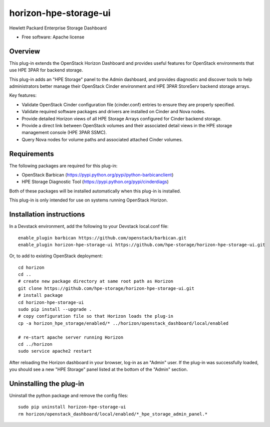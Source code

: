 ===============================
horizon-hpe-storage-ui
===============================

Hewlett Packard Enterprise Storage Dashboard

* Free software: Apache license

Overview
---------

This plug-in extends the OpenStack Horizon Dashboard and provides useful features for OpenStack environments that use HPE 3PAR for backend storage.

This plug-in adds an "HPE Storage" panel to the Admin dashboard, and provides diagnostic and discover tools to help administrators better manage their OpenStack Cinder environment and HPE 3PAR StoreServ backend storage arrays.

Key features:

* Validate OpenStack Cinder configuration file (cinder.conf) entries to ensure they are properly specified.
* Validate required software packages and drivers are installed on Cinder and Nova nodes.
* Provide detailed Horizon views of all HPE Storage Arrays configured for Cinder backend storage.
* Provide a direct link between OpenStack volumes and their associated detail views in the HPE storage management console (HPE 3PAR SSMC).
* Query Nova nodes for volume paths and associated attached Cinder volumes.

Requirements
------------

The following packages are required for this plug-in:

* OpenStack Barbican (https://pypi.python.org/pypi/python-barbicanclient)
* HPE Storage Diagnostic Tool (https://pypi.python.org/pypi/cinderdiags)

Both of these packages will be installed automatically when this plug-in is installed.

This plug-in is only intended for use on systems running OpenStack Horizon.

Installation instructions
-------------------------

In a Devstack environment, add the following to your Devstack local.conf file::

    enable_plugin barbican https://github.com/openstack/barbican.git
    enable_plugin horizon-hpe-storage-ui https://github.com/hpe-storage/horizon-hpe-storage-ui.git


Or, to add to existing OpenStack deployment::

    cd horizon
    cd ..
    # create new package directory at same root path as Horizon
    git clone https://github.com/hpe-storage/horizon-hpe-storage-ui.git
    # install package
    cd horizon-hpe-storage-ui
    sudo pip install --upgrade .
    # copy configuration file so that Horizon loads the plug-in
    cp -a horizon_hpe_storage/enabled/* ../horizon/openstack_dashboard/local/enabled

    # re-start apache server running Horizon
    cd ../horizon
    sudo service apache2 restart

    
After reloading the Horizon dashboard in your browser, log-in as an "Admin" user. If the plug-in was successfully loaded, you should see a new "HPE Storage" panel listed at the bottom of the "Admin" section.

Uninstalling the plug-in
------------------------

Uninstall the python package and remove the config files::

    sudo pip uninstall horizon-hpe-storage-ui
    rm horizon/openstack_dashboard/local/enabled/*_hpe_storage_admin_panel.*

